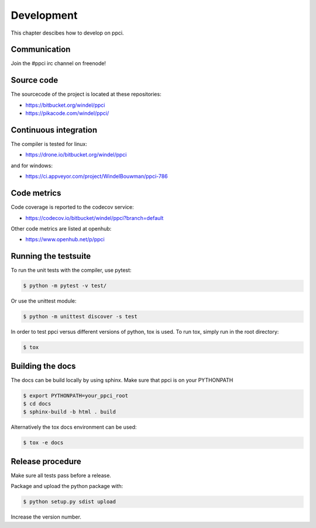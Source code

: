 
Development
===========

This chapter descibes how to develop on ppci.

Communication
-------------

Join the #ppci irc channel on freenode!

Source code
-----------

The sourcecode of the project is located at these repositories:

- https://bitbucket.org/windel/ppci
- https://pikacode.com/windel/ppci/

Continuous integration
----------------------

The compiler is tested for linux:

- https://drone.io/bitbucket.org/windel/ppci


and for windows:

- https://ci.appveyor.com/project/WindelBouwman/ppci-786


Code metrics
------------

Code coverage is reported to the codecov service:

- https://codecov.io/bitbucket/windel/ppci?branch=default

Other code metrics are listed at openhub:

- https://www.openhub.net/p/ppci


Running the testsuite
---------------------

To run the unit tests with the compiler, use pytest:

.. code:: bash

    $ python -m pytest -v test/

Or use the unittest module:

.. code:: bash

    $ python -m unittest discover -s test

In order to test ppci versus different versions of python, tox is used. To
run tox, simply run in the root directory:

.. code:: bash

    $ tox


Building the docs
-----------------
The docs can be build locally by using sphinx. Make sure that ppci is on your
PYTHONPATH

.. code:: bash

    $ export PYTHONPATH=your_ppci_root
    $ cd docs
    $ sphinx-build -b html . build

Alternatively the tox docs environment can be used:

.. code:: bash

    $ tox -e docs


Release procedure
-----------------

Make sure all tests pass before a release.


Package and upload the python package with:

.. code:: bash

    $ python setup.py sdist upload

Increase the version number.
